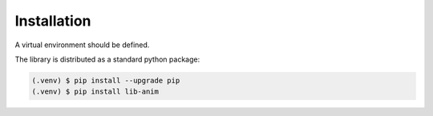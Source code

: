 Installation
============

A virtual environment should be defined.

The library is distributed as a standard python package:

.. code-block:: console

  (.venv) $ pip install --upgrade pip
  (.venv) $ pip install lib-anim